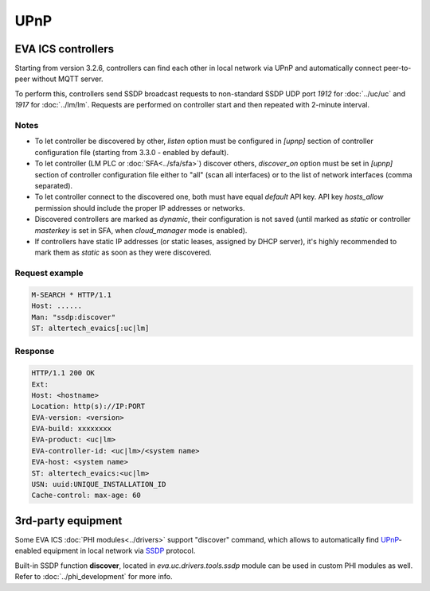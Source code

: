 UPnP
****

EVA ICS controllers
===================

Starting from version 3.2.6, controllers can find each other in local network
via UPnP and automatically connect peer-to-peer without MQTT server.

To perform this, controllers send SSDP broadcast requests to non-standard SSDP
UDP port *1912* for :doc:`../uc/uc` and *1917* for :doc:`../lm/lm`. Requests are
performed on controller start and then repeated with 2-minute interval.

Notes
-----

* To let controller be discovered by other, *listen* option must be configured
  in *[upnp]* section of controller configuration file (starting from 3.3.0 -
  enabled by default).

* To let controller (LM PLC or :doc:`SFA<../sfa/sfa>`) discover others,
  *discover_on* option must be set in *[upnp]* section of controller
  configuration file either to "all" (scan all interfaces) or to the list of
  network interfaces (comma separated).

* To let controller connect to the discovered one, both must have equal
  *default* API key. API key *hosts_allow* permission should include the proper
  IP addresses or networks.

* Discovered controllers are marked as *dynamic*, their configuration is not
  saved (until marked as *static* or controller *masterkey* is set in SFA,
  when *cloud_manager* mode is enabled).

* If controllers have static IP addresses (or static leases, assigned by DHCP
  server), it's highly recommended to mark them as *static* as soon as they
  were discovered.

Request example
---------------

.. code::

   M-SEARCH * HTTP/1.1
   Host: ......
   Man: "ssdp:discover"
   ST: altertech_evaics[:uc|lm]

Response
--------

.. code::

   HTTP/1.1 200 OK
   Ext:
   Host: <hostname>
   Location: http(s)://IP:PORT
   EVA-version: <version>
   EVA-build: xxxxxxxx
   EVA-product: <uc|lm>
   EVA-controller-id: <uc|lm>/<system name>
   EVA-host: <system name>
   ST: altertech_evaics:<uc|lm>
   USN: uuid:UNIQUE_INSTALLATION_ID
   Cache-control: max-age: 60

3rd-party equipment
===================

Some EVA ICS :doc:`PHI modules<../drivers>` support "discover" command, which
allows to automatically find `UPnP
<https://en.wikipedia.org/wiki/Universal_Plug_and_Play>`_-enabled equipment in
local network via `SSDP
<https://en.wikipedia.org/wiki/Simple_Service_Discovery_Protocol>`_ protocol.

Built-in SSDP function **discover**, located in *eva.uc.drivers.tools.ssdp*
module can be used in custom PHI modules as well. Refer to
:doc:`../phi_development` for more info.

